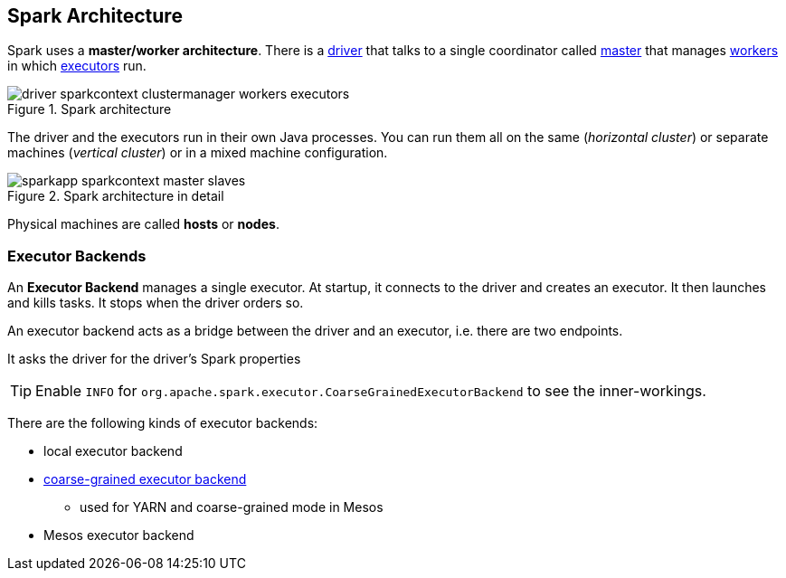 == Spark Architecture

Spark uses a *master/worker architecture*. There is a link:spark-driver.adoc[driver] that talks to a single coordinator called link:spark-master.adoc[master] that manages link:spark-workers.adoc[workers] in which link:spark-executor.adoc[executors] run.

.Spark architecture
image::images/driver-sparkcontext-clustermanager-workers-executors.png[align="center"]

The driver and the executors run in their own Java processes. You can run them all on the same (_horizontal cluster_) or separate machines (_vertical cluster_) or in a mixed machine configuration.

.Spark architecture in detail
image::images/sparkapp-sparkcontext-master-slaves.png[align="center"]

Physical machines are called *hosts* or *nodes*.

=== [[executor-backends]] Executor Backends

An *Executor Backend* manages a single executor. At startup, it connects to the driver and creates an executor. It then launches and kills tasks. It stops when the driver orders so.

An executor backend acts as a bridge between the driver and an executor, i.e. there are two endpoints.

It asks the driver for the driver's Spark properties

TIP: Enable `INFO` for `org.apache.spark.executor.CoarseGrainedExecutorBackend` to see the inner-workings.

There are the following kinds of executor backends:

* local executor backend
* <<coarse-grained, coarse-grained executor backend>>
** used for YARN and coarse-grained mode in Mesos
* Mesos executor backend
